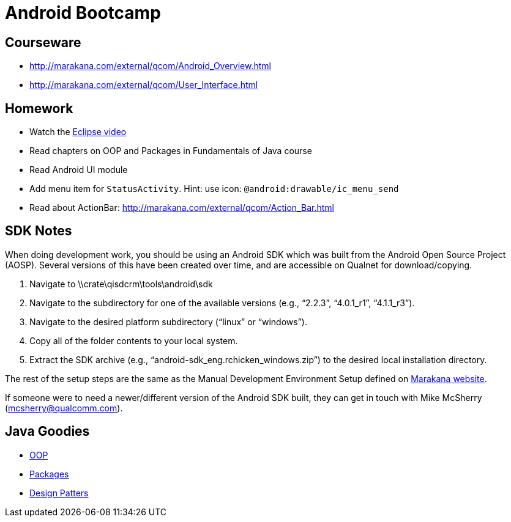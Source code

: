 = Android Bootcamp =

== Courseware ==
* http://marakana.com/external/qcom/Android_Overview.html
* http://marakana.com/external/qcom/User_Interface.html

== Homework ==

* Watch the http://mrkn.co/f/595[Eclipse video]
* Read chapters on OOP and Packages in Fundamentals of Java course
* Read Android UI module

* Add menu item for `StatusActivity`. Hint: use icon: `@android:drawable/ic_menu_send`
* Read about ActionBar: http://marakana.com/external/qcom/Action_Bar.html

== SDK Notes ==

When doing development work, you should be using an Android SDK which was built from the Android Open Source Project (AOSP).  Several versions of this have been created over time, and are accessible on Qualnet for download/copying.
 
. Navigate to \\crate\qisdcrm\tools\android\sdk

. Navigate to the subdirectory for one of the available versions (e.g., “2.2.3”, “4.0.1_r1”, “4.1.1_r3”).

. Navigate to the desired platform subdirectory (“linux” or “windows”).

. Copy all of the folder contents to your local system.

. Extract the SDK archive (e.g., “android-sdk_eng.rchicken_windows.zip”) to the desired local installation directory.

 
The rest of the setup steps are the same as the Manual Development Environment Setup defined on http://marakana.com/support/android_setup.html[Marakana website].
 
If someone were to need a newer/different version of the Android SDK built, they can get in touch with Mike McSherry (mcsherry@qualcomm.com).


== Java Goodies ==

* http://marakana.com/bookshelf/java_fundamentals_tutorial/object_oriented.html[OOP]

* http://marakana.com/bookshelf/java_fundamentals_tutorial/packaging.html[Packages]

* http://marakana.com/bookshelf/java_fundamentals_tutorial/design_patterns.html[Design Patters]
